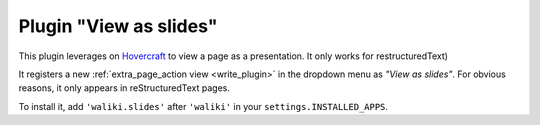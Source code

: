 Plugin "View as slides"
=======================

This plugin leverages on Hovercraft_ to view a page as a presentation.
It only works for restructuredText)

It registers a new :ref:`extra_page_action view <write_plugin>` in the dropdown menu as *"View as slides"*. For obvious reasons, it only appears in reStructuredText pages.

To install it, add ``'waliki.slides'`` after ``'waliki'`` in your ``settings.INSTALLED_APPS``.


.. _Hovercraft: http://hovercraft.readthedocs.org/

